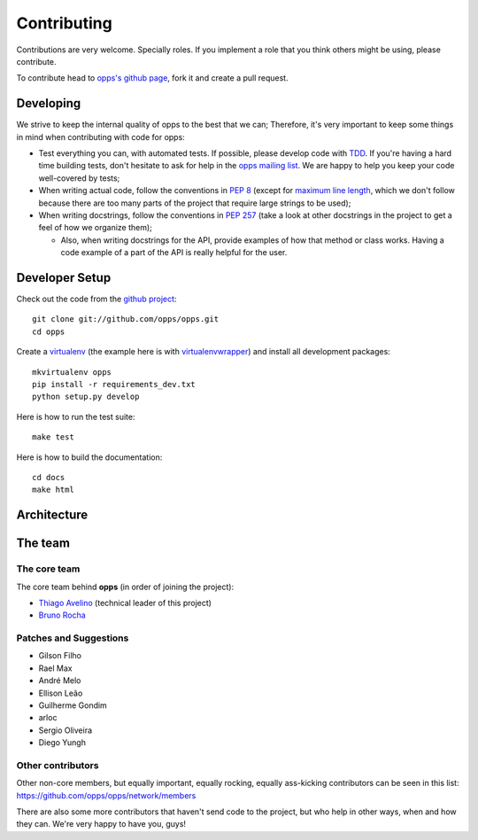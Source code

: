 Contributing
============

Contributions are very welcome. Specially roles. If you implement a role that you think others might be using, please contribute.

To contribute head to `opps's github page <https://github.com/opps/opps>`_, fork it and create a pull request.


Developing
----------

We strive to keep the internal quality of opps to the best that we can;
Therefore, it's very important to keep some things in mind when contributing with code for opps:

* Test everything you can, with automated tests. If possible, please develop code with `TDD <http://en.wikipedia.org/wiki/Test-driven_development>`_.
  If you're having a hard time building tests, don't hesitate to ask for help in the `opps mailing list <http://groups.google.com/group/opps-developers>`_.
  We are happy to help you keep your code well-covered by tests;

* When writing actual code, follow the conventions in `PEP 8 <http://www.python.org/dev/peps/pep-0008/>`_
  (except for `maximum line length <http://www.python.org/dev/peps/pep-0008/#maximum-line-length>`_,
  which we don't follow because there are too many parts of the project that require large strings to be used);

* When writing docstrings, follow the conventions in `PEP 257 <http://www.python.org/dev/peps/pep-0257/>`_
  (take a look at other docstrings in the project to get a feel of how we organize them);

  - Also, when writing docstrings for the API, provide examples of how that method or class works.
    Having a code example of a part of the API is really helpful for the user.


Developer Setup
---------------

Check out the code from the `github project`_::

    git clone git://github.com/opps/opps.git
    cd opps

Create a `virtualenv`_ (the example here is with `virtualenvwrapper`_) and install all development packages::

    mkvirtualenv opps
    pip install -r requirements_dev.txt
    python setup.py develop

Here is how to run the test suite::

    make test

Here is how to build the documentation::

    cd docs
    make html


Architecture
------------

.. image:: _static/opps_visualized.png
    :alt: Opps Architecture


The team
--------

The core team
*************

The core team behind **opps** (in order of joining the project):

* `Thiago Avelino <https://github.com/avelino>`_ (technical leader of this project)
* `Bruno Rocha <https://github.com/rochacbruno>`_

Patches and Suggestions
***********************

* Gilson Filho
* Rael Max
* André Melo
* Ellison Leão
* Guilherme Gondim
* arloc
* Sergio Oliveira
* Diego Yungh


Other contributors
******************

Other non-core members, but equally important, equally rocking, equally ass-kicking contributors can be seen in this list:
https://github.com/opps/opps/network/members

There are also some more contributors that haven't send code to the project, but who help in other ways, when and how they can.
We're very happy to have you, guys!


.. _`github project`: https://github.com/opps/opps
.. _virtualenv: http://www.virtualenv.org/
.. _virtualenvwrapper: http://virtualenvwrapper.readthedocs.org/
